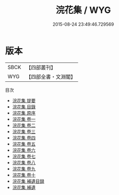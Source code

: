 #+TITLE: 浣花集 / WYG
#+DATE: 2015-08-24 23:49:46.729569
* 版本
 |      SBCK|【四部叢刊】  |
 |       WYG|【四部全書・文淵閣】|
目次
 - [[file:KR4c0111_000.txt::000-1a][浣花集 提要]]
 - [[file:KR4c0111_000.txt::000-3a][浣花集 目錄]]
 - [[file:KR4c0111_000.txt::000-20a][浣花集 原序]]
 - [[file:KR4c0111_001.txt::001-1a][浣花集 卷一]]
 - [[file:KR4c0111_002.txt::002-1a][浣花集 卷二]]
 - [[file:KR4c0111_003.txt::003-1a][浣花集 卷三]]
 - [[file:KR4c0111_004.txt::004-1a][浣花集 卷四]]
 - [[file:KR4c0111_005.txt::005-1a][浣花集 卷五]]
 - [[file:KR4c0111_006.txt::006-1a][浣花集 卷六]]
 - [[file:KR4c0111_007.txt::007-1a][浣花集 卷七]]
 - [[file:KR4c0111_008.txt::008-1a][浣花集 卷八]]
 - [[file:KR4c0111_009.txt::009-1a][浣花集 卷九]]
 - [[file:KR4c0111_010.txt::010-1a][浣花集 卷十]]
 - [[file:KR4c0111_011.txt::011-1a][浣花集 補遺目録]]
 - [[file:KR4c0111_012.txt::012-1a][浣花集 補遺]]

